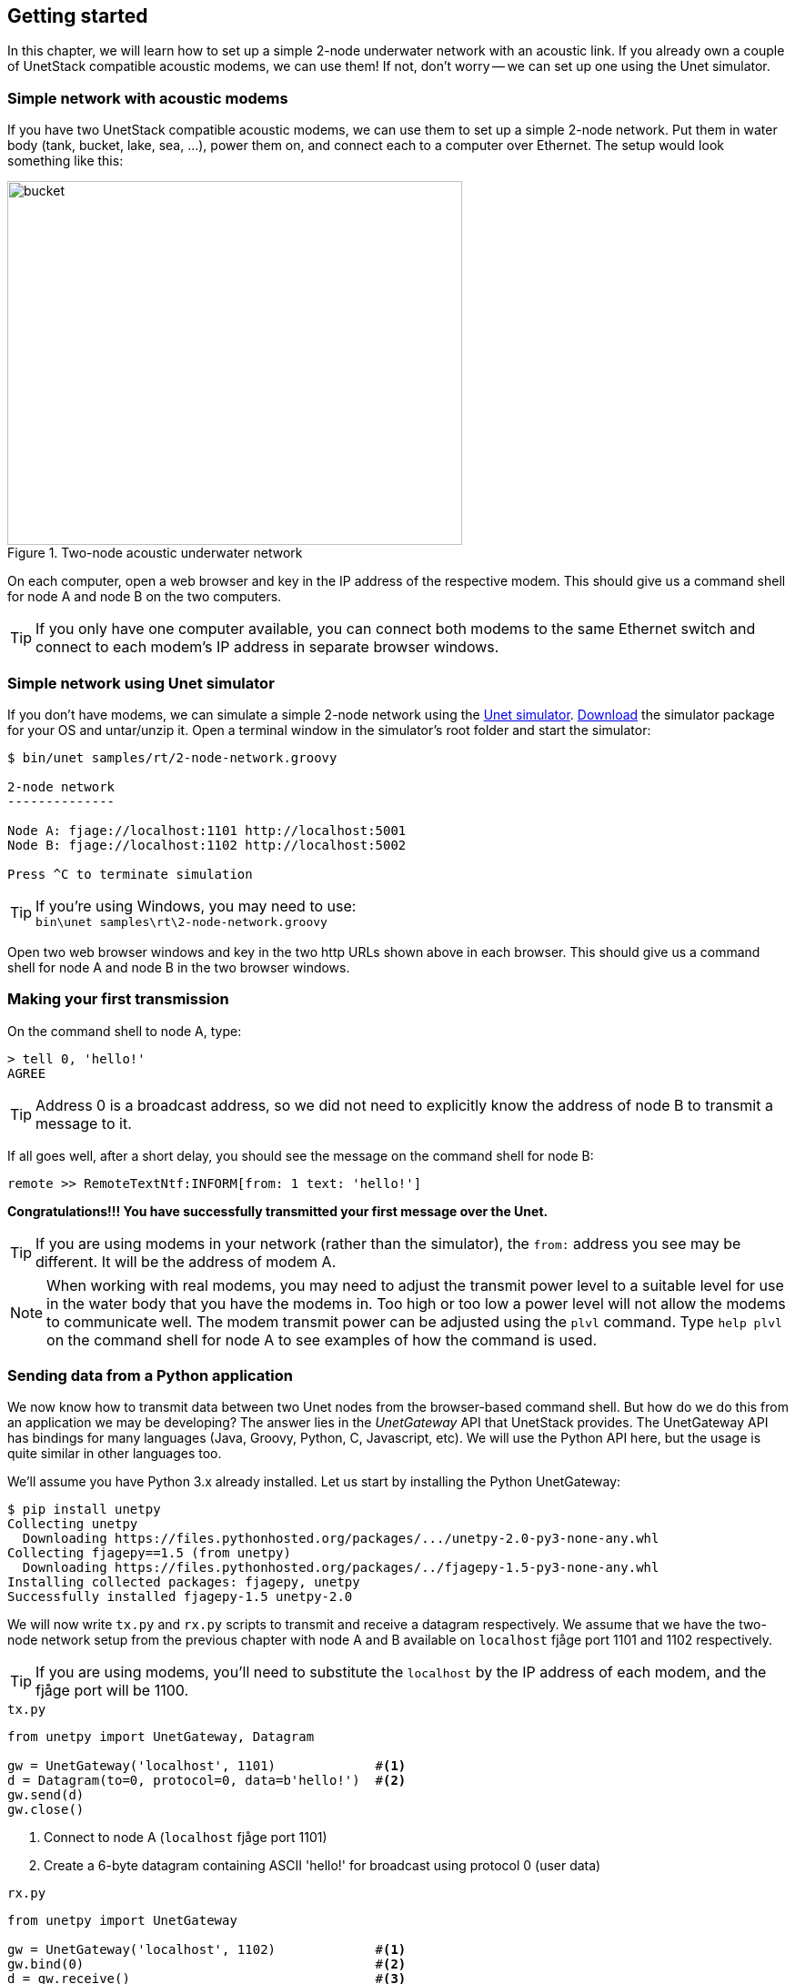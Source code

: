 == Getting started

In this chapter, we will learn how to set up a simple 2-node underwater network with an acoustic link. If you already own a couple of UnetStack compatible acoustic modems, we can use them! If not, don't worry -- we can set up one using the Unet simulator.

=== Simple network with acoustic modems

If you have two UnetStack compatible acoustic modems, we can use them to set up a simple 2-node network. Put them in water body (tank, bucket, lake, sea, ...), power them on, and connect each to a computer over Ethernet. The setup would look something like this:

.Two-node acoustic underwater network
image::bucket.png[width=500,height=400,align=center]

On each computer, open a web browser and key in the IP address of the respective modem. This should give us a command shell for node A and node B on the two computers.

TIP: If you only have one computer available, you can connect both modems to the same Ethernet switch and connect to each modem's IP address in separate browser windows.

=== Simple network using Unet simulator

If you don't have modems, we can simulate a simple 2-node network using the https://www.unetstack.net/unet-sim.html[Unet simulator]. https://www.unetstack.net/downloads.html[Download] the simulator package for your OS and untar/unzip it. Open a terminal window in the simulator's root folder and start the simulator:

[source, console]
-------------------------------------------------------------------------------
$ bin/unet samples/rt/2-node-network.groovy

2-node network
--------------

Node A: fjage://localhost:1101 http://localhost:5001
Node B: fjage://localhost:1102 http://localhost:5002

Press ^C to terminate simulation

-------------------------------------------------------------------------------

TIP: If you're using Windows, you may need to use: +
`+bin\unet samples\rt\2-node-network.groovy+`

Open two web browser windows and key in the two http URLs shown above in each browser. This should give us a command shell for node A and node B in the two browser windows.

=== Making your first transmission

On the command shell to node A, type:


[source, console]
-------------------------------------------------------------------------------
> tell 0, 'hello!'
AGREE
-------------------------------------------------------------------------------

TIP: Address 0 is a broadcast address, so we did not need to explicitly know the address of node B to transmit a message to it.

If all goes well, after a short delay, you should see the message on the command shell for node B:


[source, console]
-------------------------------------------------------------------------------
remote >> RemoteTextNtf:INFORM[from: 1 text: 'hello!']
-------------------------------------------------------------------------------

**Congratulations!!! You have successfully transmitted your first message over the Unet.**

TIP: If you are using modems in your network (rather than the simulator), the `from:` address you see may be different. It will be the address of modem A.

NOTE: When working with real modems, you may need to adjust the transmit power level to a suitable level for use in the water body that you have the modems in. Too high or too low a power level will not allow the modems to communicate well. The modem transmit power can be adjusted using the `plvl` command. Type `help plvl` on the command shell for node A to see examples of how the command is used.

=== Sending data from a Python application

We now know how to transmit data between two Unet nodes from the browser-based command shell. But how do we do this from an application we may be developing? The answer lies in the _UnetGateway_ API that UnetStack provides. The UnetGateway API has bindings for many languages (Java, Groovy, Python, C, Javascript, etc). We will use the Python API here, but the usage is quite similar in other languages too.

We'll assume you have Python 3.x already installed. Let us start by installing the Python UnetGateway:

[source, console]
-------------------------------------------------------------------------------
$ pip install unetpy
Collecting unetpy
  Downloading https://files.pythonhosted.org/packages/.../unetpy-2.0-py3-none-any.whl
Collecting fjagepy==1.5 (from unetpy)
  Downloading https://files.pythonhosted.org/packages/../fjagepy-1.5-py3-none-any.whl
Installing collected packages: fjagepy, unetpy
Successfully installed fjagepy-1.5 unetpy-2.0
-------------------------------------------------------------------------------

We will now write `tx.py` and `rx.py` scripts to transmit and receive a datagram respectively. We assume that we have the two-node network setup from the previous chapter with node A and B available on `localhost` fjåge port 1101 and 1102 respectively.

TIP: If you are using modems, you'll need to substitute the `localhost` by the IP address of each modem, and the fjåge port will be 1100.

.`tx.py`
[source, python]
-------------------------------------------------------------------------------
from unetpy import UnetGateway, Datagram

gw = UnetGateway('localhost', 1101)             #<1>
d = Datagram(to=0, protocol=0, data=b'hello!')  #<2>
gw.send(d)
gw.close()
-------------------------------------------------------------------------------
<1> Connect to node A (`localhost` fjåge port 1101)
<2> Create a 6-byte datagram containing ASCII 'hello!' for broadcast using protocol 0 (user data)

.`rx.py`
[source, python]
-------------------------------------------------------------------------------
from unetpy import UnetGateway

gw = UnetGateway('localhost', 1102)             #<1>
gw.bind(0)                                      #<2>
d = gw.receive()                                #<3>
print('from', d.from, ':', d.data)
gw.close()
-------------------------------------------------------------------------------
<1> Connect to node B (`localhost` fjåge port 1102)
<2> Listen for datagrams with protocol 0 (user data)
<3> Blocking receive will only return when a datagram is received or gateway is closed

First run `python rx.py` to start reception. Then run `python tx.py` to initiate transmission. You should see the received datagram printed by the `rx.py` script:


[source, console]
-------------------------------------------------------------------------------
$ python rx.py
from 1 : b'Hello!'
-------------------------------------------------------------------------------

TIP: If you're running both on the simulator, you'll need to run them in different terminal windows. If you're running both with modems, you'll need to run each on the appropriate computer connected to each modem.

